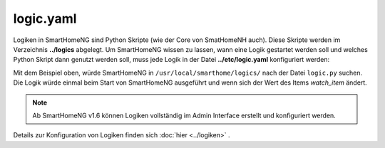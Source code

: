 .. index:: Logiken; Konfigurationsdatei /etc/logic.yaml
.. index:: Konfigurationsdateien; /etc/logic.yaml

.. _`logic.yaml`:

logic.yaml
==========

Logiken in SmartHomeNG sind Python Skripte (wie der Core von SmatHomeNH auch). Diese Skripte
werden im Verzeichnis **../logics** abgelegt. Um SmartHomeNG wissen zu lassen, wann eine
Logik gestartet werden soll und welches Python Skript dann genutzt werden soll, muss jede Logik
in der Datei **../etc/logic.yaml** konfiguriert werden:

.. code-block:: yaml
   :caption: logic.yaml

   MyLogic:
       filename: logic.py
       crontab: init
       watch_item: mydoorcontact

Mit dem Beispiel oben, würde SmartHomeNG in ``/usr/local/smarthome/logics/`` nach der Datei
``logic.py`` suchen. Die Logik würde einmal beim Start von SmartHomeNG ausgeführt und wenn sich
der Wert des Items `watch_item` ändert.

.. note::

   Ab SmartHomeNG v1.6 können Logiken vollständig im Admin Interface erstellt und konfiguriert werden.

Details zur Konfiguration von Logiken finden sich :doc:`hier <../logiken>` .
